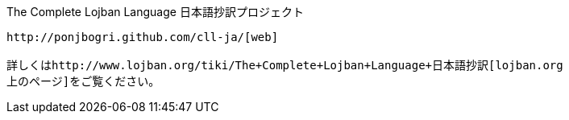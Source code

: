 [[the-complete-lojban-language-日本語抄訳プロジェクト]]
The Complete Lojban Language 日本語抄訳プロジェクト
---------------------------------------------------

http://ponjbogri.github.com/cll-ja/[web]

詳しくはhttp://www.lojban.org/tiki/The+Complete+Lojban+Language+日本語抄訳[lojban.org
上のページ]をご覧ください。
